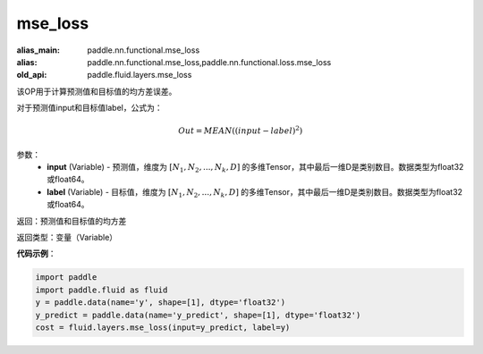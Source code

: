 .. _cn_api_fluid_layers_mse_loss:

mse_loss
-------------------------------

.. py:function:: paddle.fluid.layers.mse_loss(input,label)

:alias_main: paddle.nn.functional.mse_loss
:alias: paddle.nn.functional.mse_loss,paddle.nn.functional.loss.mse_loss
:old_api: paddle.fluid.layers.mse_loss



该OP用于计算预测值和目标值的均方差误差。

对于预测值input和目标值label，公式为：

.. math::

    Out = MEAN((input-label)^{2})

参数：
    - **input** (Variable) - 预测值，维度为 :math:`[N_1, N_2, ..., N_k, D]` 的多维Tensor，其中最后一维D是类别数目。数据类型为float32或float64。
    - **label** (Variable) - 目标值，维度为 :math:`[N_1, N_2, ..., N_k, D]` 的多维Tensor，其中最后一维D是类别数目。数据类型为float32或float64。

返回：预测值和目标值的均方差

返回类型：变量（Variable）

**代码示例**：

.. code-block:: python

    import paddle
    import paddle.fluid as fluid
    y = paddle.data(name='y', shape=[1], dtype='float32')
    y_predict = paddle.data(name='y_predict', shape=[1], dtype='float32')
    cost = fluid.layers.mse_loss(input=y_predict, label=y)

